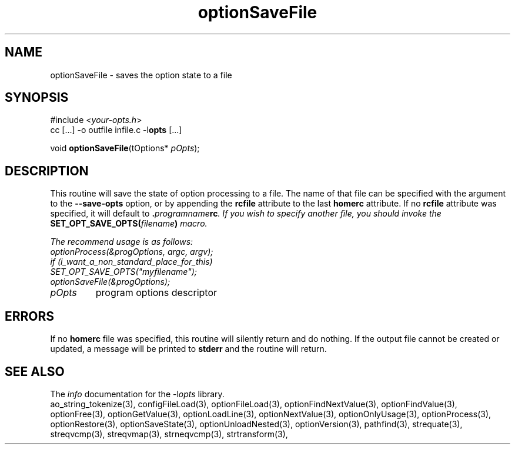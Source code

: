 .TH optionSaveFile 3 2011-06-26 "" "Programmer's Manual"
.\"  DO NOT EDIT THIS FILE   (optionSaveFile.3)
.\"  
.\"  It has been AutoGen-ed  June 26, 2011 at 07:42:42 AM by AutoGen 5.12
.\"  From the definitions    ./funcs.def
.\"  and the template file   agman3.tpl
.SH NAME
optionSaveFile - saves the option state to a file
.sp 1
.SH SYNOPSIS

#include <\fIyour-opts.h\fP>
.br
cc [...] -o outfile infile.c -l\fBopts\fP [...]
.sp 1
void \fBoptionSaveFile\fP(tOptions* \fIpOpts\fP);
.sp 1
.SH DESCRIPTION
This routine will save the state of option processing to a file.  The name
of that file can be specified with the argument to the \fB--save-opts\fP
option, or by appending the \fBrcfile\fP attribute to the last
\fBhomerc\fP attribute.  If no \fBrcfile\fP attribute was specified, it
will default to \fB.\fIprogramname\fPrc\fP.  If you wish to specify another
file, you should invoke the \fBSET_OPT_SAVE_OPTS(\fIfilename\fP)\fP macro.

The recommend usage is as follows:
.nf
    optionProcess(&progOptions, argc, argv);
    if (i_want_a_non_standard_place_for_this)
    SET_OPT_SAVE_OPTS("myfilename");
    optionSaveFile(&progOptions);
.fi
.TP
.IR pOpts
program options descriptor
.sp 1
.SH ERRORS
If no \fBhomerc\fP file was specified, this routine will silently return
and do nothing.  If the output file cannot be created or updated, a message
will be printed to \fBstderr\fP and the routine will return.
.SH SEE ALSO
The \fIinfo\fP documentation for the -l\fIopts\fP library.
.br
ao_string_tokenize(3), configFileLoad(3), optionFileLoad(3), optionFindNextValue(3), optionFindValue(3), optionFree(3), optionGetValue(3), optionLoadLine(3), optionNextValue(3), optionOnlyUsage(3), optionProcess(3), optionRestore(3), optionSaveState(3), optionUnloadNested(3), optionVersion(3), pathfind(3), strequate(3), streqvcmp(3), streqvmap(3), strneqvcmp(3), strtransform(3),
